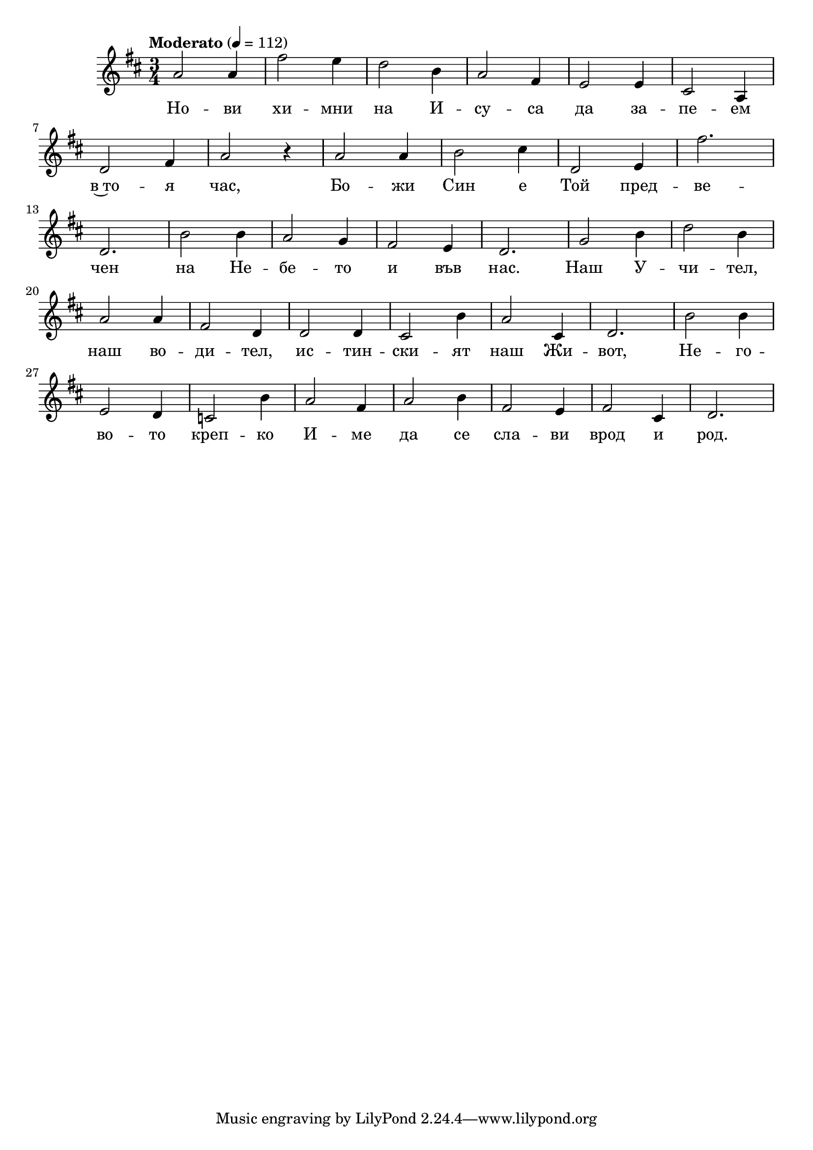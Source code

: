 


melody = \absolute  {
  \clef treble
  \key d \major
  \time 3/4 \tempo "Moderato" 4 = 112
 
 a'2 a'4| fis''2 e''4| d''2 b'4 | a'2 fis'4 | e'2 e'4 | cis'2 a4 | \break
 
 d'2 fis'4 | a'2 r4| a'2 a'4| b'2 cis''4 | d'2 e'4| fis''2.| \break
            
 d'2. |  b'2 b'4| a'2 g'4 | fis'2 e'4 | d'2. | g'2 b'4 | d''2 b'4| \break
 
 a'2 a'4 | fis'2 d'4 | d'2 d'4 | cis'2 b'4 | a'2 cis'4 | d'2. | b'2 b'4 |  \break
 
 e'2 d'4 | c'2 b'4 | a'2 fis'4 | a'2 b'4 | fis'2 e'4 | fis'2 cis'4| d'2. | \break
 




}

text = \lyricmode { Но -- ви хи -- мни на И -- су -- са да за -- пе -- ем
                    
                    в~то -- я час, Бо -- жи Син е Той пред -- ве -- 
                    
                    чен на Не -- бе -- то и във нас.  Наш У -- чи -- тел,
                    
                    наш во -- ди -- тел, ис -- тин -- ски -- ят наш Жи -- вот, Не -- го --
                    
                    во -- то креп -- ко И -- ме да се сла -- ви врод и род.

 
 
}

textL = \lyricmode {
 
 
}

\score{
 \header {
  title = \markup { \fontsize #-3 "Небето се отваря / Nebeto se otvaria" }
  %subtitle = \markup \center-column { " " \vspace #1 } 
  
  tagline = " " %supress footer Music engraving by LilyPond 2.18.0—www.lilypond.org
 % arranger = \markup { \fontsize #+1 "Контекстуализация: Йордан Камджалов / Contextualization: Yordan Kamdzhalov" }
  %composer = \markup \center-column { "Бейнса Дуно / Beinsa Duno" \vspace #1 } 

}
  <<
    \new Voice = "one" {
      
      \melody
    }
    \new Lyrics \lyricsto "one" \text
    \new Lyrics \lyricsto "one" \textL
  >>
 
}